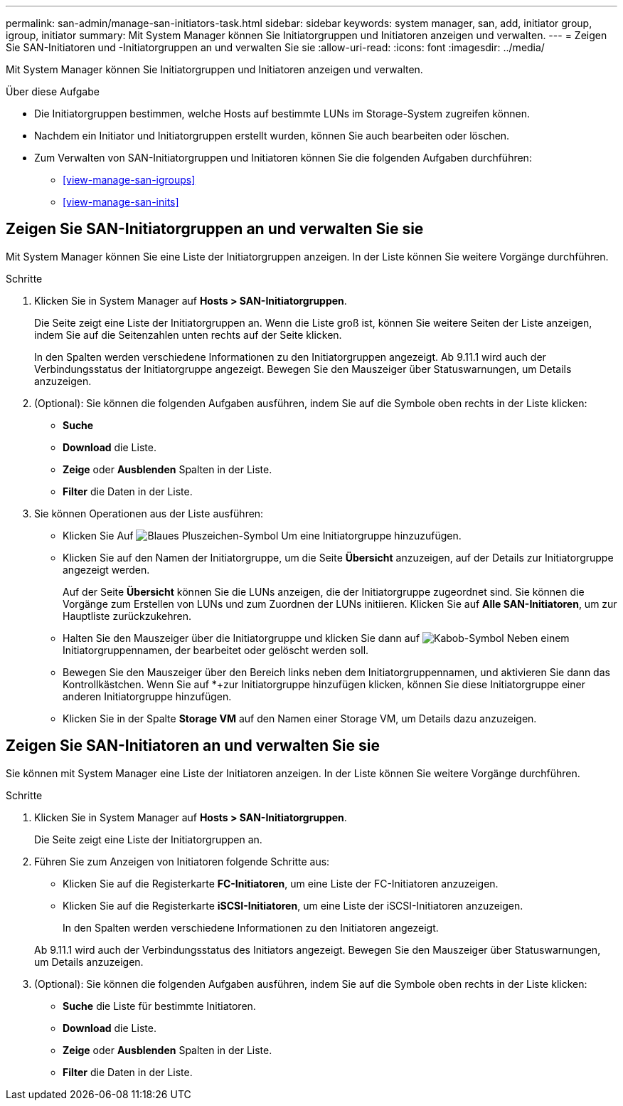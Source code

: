 ---
permalink: san-admin/manage-san-initiators-task.html 
sidebar: sidebar 
keywords: system manager, san, add, initiator group, igroup, initiator 
summary: Mit System Manager können Sie Initiatorgruppen und Initiatoren anzeigen und verwalten. 
---
= Zeigen Sie SAN-Initiatoren und -Initiatorgruppen an und verwalten Sie sie
:allow-uri-read: 
:icons: font
:imagesdir: ../media/


[role="lead"]
Mit System Manager können Sie Initiatorgruppen und Initiatoren anzeigen und verwalten.

.Über diese Aufgabe
* Die Initiatorgruppen bestimmen, welche Hosts auf bestimmte LUNs im Storage-System zugreifen können.
* Nachdem ein Initiator und Initiatorgruppen erstellt wurden, können Sie auch bearbeiten oder löschen.
* Zum Verwalten von SAN-Initiatorgruppen und Initiatoren können Sie die folgenden Aufgaben durchführen:
+
** <<view-manage-san-igroups>>
** <<view-manage-san-inits>>






== Zeigen Sie SAN-Initiatorgruppen an und verwalten Sie sie

Mit System Manager können Sie eine Liste der Initiatorgruppen anzeigen. In der Liste können Sie weitere Vorgänge durchführen.

.Schritte
. Klicken Sie in System Manager auf *Hosts > SAN-Initiatorgruppen*.
+
Die Seite zeigt eine Liste der Initiatorgruppen an. Wenn die Liste groß ist, können Sie weitere Seiten der Liste anzeigen, indem Sie auf die Seitenzahlen unten rechts auf der Seite klicken.

+
In den Spalten werden verschiedene Informationen zu den Initiatorgruppen angezeigt. Ab 9.11.1 wird auch der Verbindungsstatus der Initiatorgruppe angezeigt. Bewegen Sie den Mauszeiger über Statuswarnungen, um Details anzuzeigen.

. (Optional): Sie können die folgenden Aufgaben ausführen, indem Sie auf die Symbole oben rechts in der Liste klicken:
+
** *Suche*
** *Download* die Liste.
** *Zeige* oder *Ausblenden* Spalten in der Liste.
** *Filter* die Daten in der Liste.


. Sie können Operationen aus der Liste ausführen:
+
** Klicken Sie Auf image:icon_add_blue_bg.png["Blaues Pluszeichen-Symbol"] Um eine Initiatorgruppe hinzuzufügen.
** Klicken Sie auf den Namen der Initiatorgruppe, um die Seite *Übersicht* anzuzeigen, auf der Details zur Initiatorgruppe angezeigt werden.
+
Auf der Seite *Übersicht* können Sie die LUNs anzeigen, die der Initiatorgruppe zugeordnet sind. Sie können die Vorgänge zum Erstellen von LUNs und zum Zuordnen der LUNs initiieren. Klicken Sie auf *Alle SAN-Initiatoren*, um zur Hauptliste zurückzukehren.

** Halten Sie den Mauszeiger über die Initiatorgruppe und klicken Sie dann auf image:icon_kabob.gif["Kabob-Symbol"] Neben einem Initiatorgruppennamen, der bearbeitet oder gelöscht werden soll.
** Bewegen Sie den Mauszeiger über den Bereich links neben dem Initiatorgruppennamen, und aktivieren Sie dann das Kontrollkästchen. Wenn Sie auf *+zur Initiatorgruppe hinzufügen klicken, können Sie diese Initiatorgruppe einer anderen Initiatorgruppe hinzufügen.
** Klicken Sie in der Spalte *Storage VM* auf den Namen einer Storage VM, um Details dazu anzuzeigen.






== Zeigen Sie SAN-Initiatoren an und verwalten Sie sie

Sie können mit System Manager eine Liste der Initiatoren anzeigen. In der Liste können Sie weitere Vorgänge durchführen.

.Schritte
. Klicken Sie in System Manager auf *Hosts > SAN-Initiatorgruppen*.
+
Die Seite zeigt eine Liste der Initiatorgruppen an.

. Führen Sie zum Anzeigen von Initiatoren folgende Schritte aus:
+
** Klicken Sie auf die Registerkarte *FC-Initiatoren*, um eine Liste der FC-Initiatoren anzuzeigen.
** Klicken Sie auf die Registerkarte *iSCSI-Initiatoren*, um eine Liste der iSCSI-Initiatoren anzuzeigen.
+
In den Spalten werden verschiedene Informationen zu den Initiatoren angezeigt.

+
Ab 9.11.1 wird auch der Verbindungsstatus des Initiators angezeigt. Bewegen Sie den Mauszeiger über Statuswarnungen, um Details anzuzeigen.



. (Optional): Sie können die folgenden Aufgaben ausführen, indem Sie auf die Symbole oben rechts in der Liste klicken:
+
** *Suche* die Liste für bestimmte Initiatoren.
** *Download* die Liste.
** *Zeige* oder *Ausblenden* Spalten in der Liste.
** *Filter* die Daten in der Liste.



